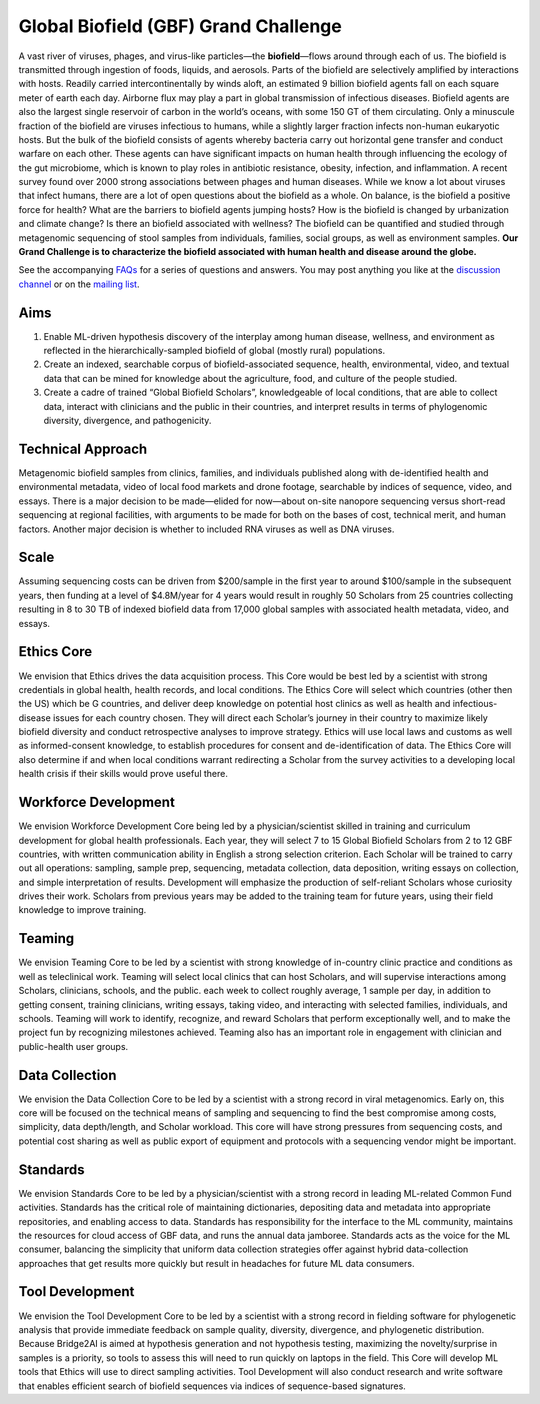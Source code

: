 =====================================
Global Biofield (GBF) Grand Challenge
=====================================

A vast river of viruses, phages, and virus-like particles—the **biofield**—flows around through each of us.  The biofield is transmitted through ingestion of foods, liquids, and aerosols.  Parts of the biofield are selectively amplified by interactions with hosts.  Readily carried intercontinentally by winds aloft, an estimated 9 billion biofield agents fall on each square meter of earth each day.  Airborne flux may play a part in global transmission of infectious diseases.  Biofield agents are also the largest single reservoir of carbon in the world’s oceans, with some 150 GT of them circulating.  Only a minuscule fraction of the biofield are viruses infectious to humans, while a slightly larger fraction infects non-human eukaryotic hosts.  But the bulk of the biofield consists of agents whereby bacteria carry out horizontal gene transfer and conduct warfare on each other.  These agents can have significant impacts on human health through influencing the ecology of the gut microbiome, which is known to play roles in antibiotic resistance, obesity, infection, and inflammation.  A recent survey found over 2000 strong associations between phages and human diseases.  While we know a lot about viruses that infect humans, there are a lot of open questions about the biofield as a whole.  On balance, is the biofield a positive force for health?  What are the barriers to biofield agents jumping hosts? How is the biofield is changed by urbanization and climate change?  Is there an biofield associated with wellness?  The biofield can be quantified and studied through metagenomic sequencing of stool samples from individuals, families, social groups, as well as environment samples.   **Our Grand Challenge is to characterize the biofield associated with human health and disease around the globe.**

See the accompanying `FAQs <https://github.com/GlobalBiofield/globalbiofield.github.io/wiki/Global-Biofield-Grand-Challenge-Overview>`_ for a series of questions and answers.  You may post anything you like at the `discussion channel <https://github.com/GlobalBiofield/globalbiofield.github.io/discussions>`_ or on the `mailing list <https://groups.io/g/Biofield>`_.

Aims
----
1. Enable ML-driven hypothesis discovery of the interplay among human disease, wellness, and environment as reflected in the hierarchically-sampled biofield of global (mostly rural) populations.
2. Create an indexed, searchable corpus of biofield-associated sequence, health, environmental, video, and textual data that can be mined for knowledge about the agriculture, food, and culture of the people studied.
3. Create a cadre of trained “Global Biofield Scholars”, knowledgeable of local conditions, that are able to collect data, interact with clinicians and the public in their countries, and interpret results in terms of phylogenomic diversity, divergence, and pathogenicity.

Technical Approach
------------------
Metagenomic biofield samples from clinics, families, and individuals published along with de-identified health and environmental metadata, video of local food markets and drone footage, searchable by indices of sequence, video, and essays.  There is a major decision to be made—elided for now—about on-site nanopore sequencing versus short-read sequencing at regional facilities, with arguments to be made for both on the bases of cost, technical merit, and human factors.  Another major decision is whether to included RNA viruses as well as DNA viruses.

Scale
-----
Assuming sequencing costs can be driven from $200/sample in the first year to around $100/sample in the subsequent years, then funding at a level of $4.8M/year for 4 years would result in roughly 50 Scholars from 25 countries collecting resulting in 8 to 30 TB of indexed biofield data from 17,000 global samples with associated health metadata, video, and essays.

Ethics Core
-----------
We envision that Ethics drives the data acquisition process.  This Core would be best led by a scientist with strong credentials in global health, health records, and local conditions.   The Ethics Core will select which countries (other then the US) which be G countries, and deliver deep knowledge on potential host clinics as well as health and infectious-disease issues for each country chosen.   They will direct each Scholar’s journey in their country to maximize likely biofield diversity and conduct retrospective analyses to improve strategy.  Ethics will use local laws and customs as well as informed-consent knowledge, to establish procedures for consent and de-identification of data.  The Ethics Core will also determine if and when local conditions warrant redirecting a Scholar from the survey activities to a developing local health crisis if their skills would prove useful there.

Workforce Development
---------------------
We envision Workforce Development Core being led by a physician/scientist skilled in training and curriculum development for global health professionals. Each year, they will select 7 to 15 Global Biofield Scholars from 2 to 12 GBF countries, with written communication ability in English a strong selection criterion. Each Scholar will be trained to carry out all operations: sampling, sample prep, sequencing, metadata collection, data deposition, writing essays on collection, and simple interpretation of results.  Development will emphasize the production of self-reliant Scholars whose curiosity drives their work. Scholars from previous years may be added to the training team for future years, using their field knowledge to improve training.  

Teaming
-------
We envision Teaming Core to be led by a scientist with strong knowledge of in-country clinic practice and conditions as well as teleclinical work.  Teaming will select local clinics that can host Scholars, and will supervise interactions among Scholars, clinicians, schools, and the public.  each week to collect roughly average, 1 sample per day, in addition to getting consent, training clinicians, writing essays, taking video, and interacting with selected families, individuals, and schools.  Teaming will work to identify, recognize, and reward Scholars that perform exceptionally well, and to make the project fun by recognizing milestones achieved.  Teaming also has an important role in engagement with clinician and public-health user groups.

Data Collection
---------------
We envision the Data Collection Core to be led by a scientist with a strong record in viral metagenomics.  Early on, this core will be focused on the technical means of sampling and sequencing to find the best compromise among costs, simplicity, data depth/length, and Scholar workload.  This core will have strong pressures from sequencing costs, and potential cost sharing as well as public export of equipment and protocols with a sequencing vendor might be important.

Standards
---------
We envision Standards Core to be led by a physician/scientist with a strong record in leading ML-related Common Fund activities.   Standards has the critical role of maintaining dictionaries, depositing data and metadata into appropriate repositories, and enabling access to data.  Standards has responsibility for the interface to the ML community, maintains the resources for cloud access of GBF data, and runs the annual data jamboree. Standards acts as the voice for the ML consumer, balancing the simplicity that uniform data collection strategies offer against hybrid data-collection approaches that get results more quickly but result in headaches for future ML data consumers.  

Tool Development
----------------
We envision the Tool Development Core to be led by a scientist with a strong record in fielding software for phylogenetic analysis that provide immediate feedback on sample quality, diversity, divergence, and phylogenetic distribution.  Because Bridge2AI is aimed at hypothesis generation and not hypothesis testing, maximizing the novelty/surprise in samples is a priority, so tools to assess this will need to run quickly on laptops in the field.  This Core will develop ML tools that Ethics will use to direct sampling activities. Tool Development will also conduct research and write software that enables efficient search of biofield sequences via indices of sequence-based signatures.
